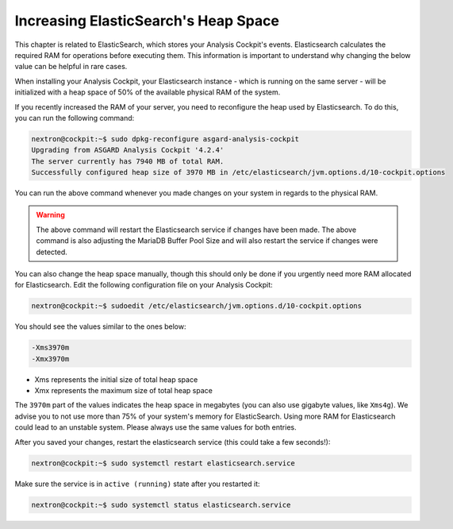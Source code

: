 .. Index:: ElasticSearch Heap Space

Increasing ElasticSearch's Heap Space
-------------------------------------

This chapter is related to ElasticSearch, which stores
your Analysis Cockpit's events. Elasticsearch calculates
the required RAM for operations before executing them.
This information is important to understand why changing
the below value can be helpful in rare cases.

When installing your Analysis Cockpit, your Elasticsearch
instance - which is running on the same server - will be
initialized with a heap space of 50% of the available physical
RAM of the system.

If you recently increased the RAM of your server, you need
to reconfigure the heap used by Elasticsearch. To do this,
you can run the following command:

.. code-block:: console

    nextron@cockpit:~$ sudo dpkg-reconfigure asgard-analysis-cockpit
    Upgrading from ASGARD Analysis Cockpit '4.2.4'
    The server currently has 7940 MB of total RAM.
    Successfully configured heap size of 3970 MB in /etc/elasticsearch/jvm.options.d/10-cockpit.options

You can run the above command whenever you made changes on
your system in regards to the physical RAM.

.. warning::
    The above command will restart the Elasticsearch service if changes
    have been made.
    The above command is also adjusting the MariaDB Buffer Pool Size
    and will also restart the service if changes were detected.

You can also change the heap space manually, though this should only be
done if you urgently need more RAM allocated for Elasticsearch. Edit the
following configuration file on your Analysis Cockpit:

.. code-block:: console

    nextron@cockpit:~$ sudoedit /etc/elasticsearch/jvm.options.d/10-cockpit.options

You should see the values similar to the ones below:

.. code-block:: none

    -Xms3970m
    -Xmx3970m

- Xms represents the initial size of total heap space
- Xmx represents the maximum size of total heap space

The ``3970m`` part of the values indicates the heap space in megabytes (you
can also use gigabyte values, like ``Xms4g``). We advise you to not use more than
75% of your system's memory for ElasticSearch. Using more RAM for Elasticsearch
could lead to an unstable system. Please always use the same values for
both entries.

After you saved your changes, restart the elasticsearch service (this
could take a few seconds!):

.. code-block:: console

    nextron@cockpit:~$ sudo systemctl restart elasticsearch.service

Make sure the service is in ``active (running)`` state after you
restarted it:

.. code-block:: console

    nextron@cockpit:~$ sudo systemctl status elasticsearch.service
